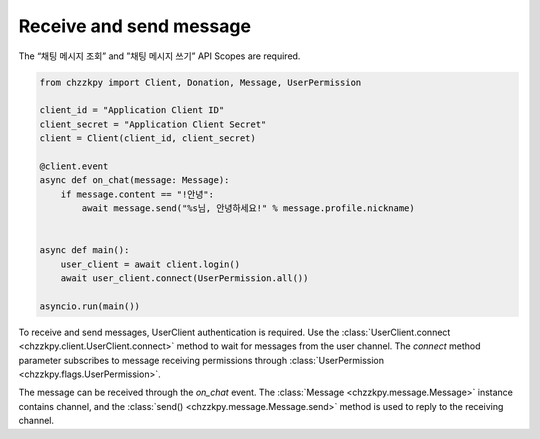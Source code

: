 Receive and send message
========================
The “채팅 메시지 조회” and ”채팅 메시지 쓰기” API Scopes are required.

.. code-block:: python

    from chzzkpy import Client, Donation, Message, UserPermission

    client_id = "Application Client ID"
    client_secret = "Application Client Secret"
    client = Client(client_id, client_secret)

    @client.event
    async def on_chat(message: Message):
        if message.content == "!안녕":
            await message.send("%s님, 안녕하세요!" % message.profile.nickname)


    async def main():
        user_client = await client.login()
        await user_client.connect(UserPermission.all())

    asyncio.run(main())

To receive and send messages, UserClient authentication is required.
Use the :class:`UserClient.connect <chzzkpy.client.UserClient.connect>` method to wait for messages from the user channel.
The `connect` method parameter subscribes to message receiving permissions through :class:`UserPermission <chzzkpy.flags.UserPermission>`.

The message can be received through the `on_chat` event.
The :class:`Message <chzzkpy.message.Message>` instance contains channel, and the :class:`send() <chzzkpy.message.Message.send>` method is used to reply to the receiving channel.